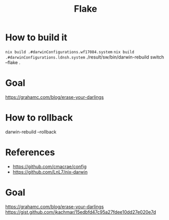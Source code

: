 #+TITLE: Flake

* How to build it
~nix build .#darwinConfigurations.wf17084.system~
~nix build .#darwinConfigurations.ldnsh.system~
./result/sw/bin/darwin-rebuild switch --flake .
* Goal
https://grahamc.com/blog/erase-your-darlings

* How to rollback
darwin-rebuild --rollback

* References
- https://github.com/cmacrae/config
- https://github.com/LnL7/nix-darwin
* Goal
https://grahamc.com/blog/erase-your-darlings
https://gist.github.com/jkachmar/15edbfd47c95a27fdee10dd27e020e7d
